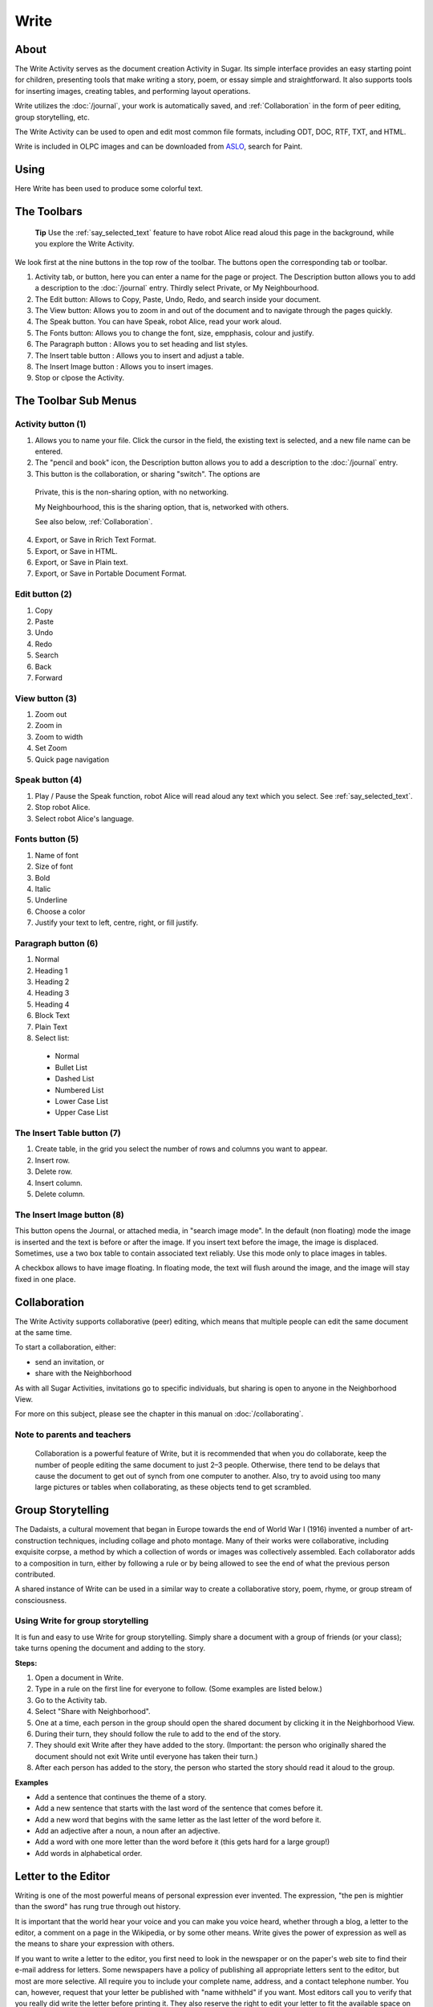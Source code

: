 =====
Write
=====

About
-----

The Write Activity serves as the document creation Activity in Sugar. Its simple interface provides an easy starting point for children, presenting tools that make writing a story, poem, or essay simple and straightforward. It also supports tools for inserting images, creating tables, and performing layout operations.

Write utilizes the :doc:`/journal`, your work is automatically saved, and :ref:`Collaboration` in the form of peer editing, group storytelling, etc.

The Write Activity can be used to open and edit most common file formats, including ODT, DOC, RTF, TXT, and HTML.

Write is included in OLPC images and can be downloaded from `ASLO <http://activities.sugarlabs.org>`_, search for Paint.

Using
-----

Here Write has been used to produce some colorful text.

.. image :: ../images/Write0welcome.png

The Toolbars
------------

 **Tip** Use the :ref:`say_selected_text` feature to have robot Alice read aloud this page in the background, while you explore the Write Activity.

.. image :: ../images/Write0act.png

We look first at the nine buttons in the top row of the toolbar. The buttons open the corresponding tab or toolbar.

1. Activity tab, or button, here you can enter a name for the page or project. The Description button allows you to add a description to the :doc:`/journal` entry. Thirdly select Private, or My Neighbourhood.
2. The Edit button: Allows to Copy, Paste, Undo, Redo, and search inside your document.
3. The View button: Allows you to zoom in and out of the document and to navigate through the pages quickly.
4. The Speak button. You can have Speak, robot Alice, read your work aloud.
5. The Fonts button: Allows you to change the font, size, empphasis, colour and justify.
6. The Paragraph button : Allows you to set heading and list styles.
7. The Insert table button : Allows you to insert and adjust a table.
8. The Insert Image button : Allows you to insert images.
9. Stop or clpose the Activity.

The Toolbar Sub Menus
---------------------

Activity button (1)
:::::::::::::::::::

.. image :: ../images/Write1act.png

1. Allows you to name your file. Click the cursor in the field, the existing text is selected, and a new file name can be entered.
2. The "pencil and book" icon, the Description button allows you to add a description to the :doc:`/journal` entry.
3. This button is the collaboration, or sharing "switch". The options are

  |Home_key_f3_small.png| Private, this is the non-sharing option, with no networking.

  .. |Home_key_f3_small.png| image:: ../images/Home_key_f3_small.png

  |Neighborhood_key| My Neighbourhood, this is the sharing option, that is, networked with others.

  .. |Neighborhood_key| image:: ../images/Neighborhood_key_sml.png

  See also below, :ref:`Collaboration`.

4. Export, or Save in Rrich Text Format.
5. Export, or Save in HTML.
6. Export, or Save in Plain text.
7. Export, or Save in Portable Document Format.

Edit button (2)
:::::::::::::::

.. image :: ../images/Write2ed.png

1. Copy
2. Paste
3. Undo
4. Redo
5. Search
6. Back
7. Forward

View button (3)
:::::::::::::::

.. image :: ../images/Write3view.png

1. Zoom out
2. Zoom in
3. Zoom to width
4. Set Zoom
5. Quick page navigation

Speak button (4)
::::::::::::::::

.. image :: ../images/Write4spk.png

1. Play / Pause the Speak function, robot Alice will read aloud any text which you select. See :ref:`say_selected_text`.
2. Stop robot Alice.
3. Select robot Alice's language.

Fonts button (5)
::::::::::::::::

.. image :: ../images/Write5font.png

1. Name of font
2. Size of font
3. Bold
4. Italic
5. Underline
6. Choose a color
7. Justify your text to left, centre, right, or fill justify.

Paragraph button (6)
::::::::::::::::::::

.. image :: ../images/Write6para.png

1. Normal
2. Heading 1
3. Heading 2
4. Heading 3
5. Heading 4
6. Block Text
7. Plain Text
8. Select list:

 * Normal
 * Bullet List
 * Dashed List
 * Numbered List
 * Lower Case List
 * Upper Case List

The Insert Table button (7)
:::::::::::::::::::::::::::

.. image :: ../images/Write7table.png

1. Create table, in the grid you select the number of rows and columns you want to appear.
2. Insert row.
3. Delete row.
4. Insert column.
5. Delete column.

The Insert Image button (8)
:::::::::::::::::::::::::::

.. image :: ../images/Write8img.png

This button opens the Journal, or attached media, in "search image mode". In the default (non floating) mode the image is inserted and the text is before or after the image. If you insert text before the image, the image is displaced. Sometimes, use a two box table to contain associated text reliably. Use this mode only to place images in tables.

A checkbox allows to have image floating. In floating mode, the text will flush around the image, and the image will stay fixed in one place.

.. _Collaboration:

Collaboration
-------------

The Write Activity supports collaborative (peer) editing, which means that multiple people can edit the same document at the same time.

To start a collaboration, either:

* send an invitation, or
* share with the Neighborhood

As with all Sugar Activities, invitations go to specific individuals, but sharing is open to anyone in the Neighborhood View.

|more| For more on this subject, please see the chapter in this manual on
:doc:`/collaborating`.

.. |more| image:: ../images/more.png

Note to parents and teachers
::::::::::::::::::::::::::::

    Collaboration is a powerful feature of Write, but it is recommended that when you do collaborate, keep the number of people editing the same document to just 2–3 people. Otherwise, there tend to be delays that cause the document to get out of synch from one computer to another. Also, try to avoid using too many large pictures or tables when collaborating, as these objects tend to get scrambled.

Group Storytelling
------------------

The Dadaists, a cultural movement that began in Europe towards the end of World War I (1916) invented a number of art-construction techniques, including collage and photo montage. Many of their works were collaborative, including exquisite corpse, a method by which a collection of words or images was collectively assembled. Each collaborator adds to a composition in turn, either by following a rule or by being allowed to see the end of what the previous person contributed.

A shared instance of Write can be used in a similar way to create a collaborative story, poem, rhyme, or group stream of consciousness.

Using Write for group storytelling
::::::::::::::::::::::::::::::::::

It is fun and easy to use Write for group storytelling. Simply share a document with a group of friends (or your class); take turns opening the document and adding to the story.

**Steps:**

1. Open a document in Write.
2. Type in a rule on the first line for everyone to follow. (Some examples are listed below.)
3. Go to the Activity tab.
4. Select "Share with Neighborhood".
5. One at a time, each person in the group should open the shared document by clicking it in the Neighborhood View.
6. During their turn, they should follow the rule to add to the end of the story.
7. They should exit Write after they have added to the story. (Important: the person who originally shared the document should not exit Write until everyone has taken their turn.)
8. After each person has added to the story, the person who started the story should read it aloud to the group.

**Examples**

* Add a sentence that continues the theme of a story. 
* Add a new sentence that starts with the last word of the sentence that comes before it.
* Add a new word that begins with the same letter as the last letter of the word before it.
* Add an adjective after a noun, a noun after an adjective.
* Add a word with one more letter than the word before it (this gets hard for a large group!)
* Add words in alphabetical order.

Letter to the Editor
--------------------

Writing is one of the most powerful means of personal expression ever invented. The expression, "the pen is mightier than the sword" has rung true through out history.

It is important that the world hear your voice and you can make you voice heard, whether through a blog, a letter to the editor, a comment on a page in the Wikipedia, or by some other means. Write gives the power of expression as well as the means to share your expression with others.

If you want to write a letter to the editor, you first need to look in the newspaper or on the paper's web site to find their e-mail address for letters. Some newspapers have a policy of publishing all appropriate letters sent to the editor, but most are more selective. All require you to include your complete name, address, and a contact telephone number. You can, however, request that your letter be published with "name withheld" if you want. Most editors call you to verify that you really did write the letter before printing it. They also reserve the right to edit your letter to fit the available space on the page.

If you keep your letter short and to the point, you have a better chance of experiencing the thrill of seeing your own words in print. Good luck!

Examples 
::::::::

Children in the Galadima School in Abuja, Nigeria used Write to write letters to the president of Nigeria with suggestions about how he could improve the conditions of school for all the children of Nigeria.

Children in Ban Samkha, Thailand used Write to share ideas with their teachers, their families, and their community.

Children in Khairat, India use Write (and Record) to survey their village and compile a report to the community.

Children in Uruguay and Colombia are writing blog entries, also known as blogging. Blog entries are typically chronologically ordered essays or stories. 

Other learning activities
:::::::::::::::::::::::::

* Start a school newspaper.
* Write an autobiography.
* Interview someone from your community.
* Write an article for the Wikipedia about your community.

Credits
-------

Write is based upon Abiword; the Sugar port was done by J.M. Maurer, Martin Sevior, Tomeu Vizoso and Robert Staudinger
